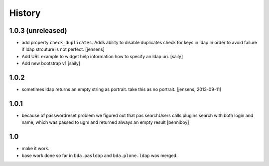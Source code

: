 
History
=======

1.0.3 (unreleased)
------------------

- add property ``check_duplicates``. Adds ability to disable duplicates check
  for keys in ldap in order to avoid failure if ldap strcuture is not perfect.
  [jensens]

- Add URL example to widget help information how to specify an ldap uri.
  [saily]

- Add new bootstrap v1
  [saily]


1.0.2
-----

- sometimes ldap returns an empty string as portrait. take this as no portrait.
  [jensens, 2013-09-11]

1.0.1
-----

- because of passwordreset problem we figured out that pas searchUsers calls
  plugins search with both login and name, which was passed to ugm and returned
  always an empty result
  [benniboy]

1.0
---

- make it work.

- base work done so far in ``bda.pasldap`` and ``bda.plone.ldap`` was merged.
